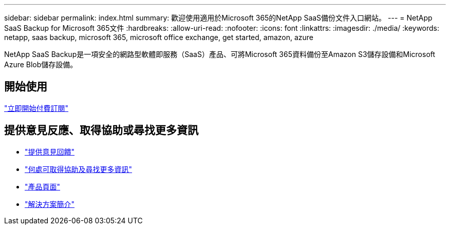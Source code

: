 ---
sidebar: sidebar 
permalink: index.html 
summary: 歡迎使用適用於Microsoft 365的NetApp SaaS備份文件入口網站。 
---
= NetApp SaaS Backup for Microsoft 365文件
:hardbreaks:
:allow-uri-read: 
:nofooter: 
:icons: font
:linkattrs: 
:imagesdir: ./media/
:keywords: netapp, saas backup, microsoft 365, microsoft office exchange, get started, amazon, azure


NetApp SaaS Backup是一項安全的網路型軟體即服務（SaaS）產品、可將Microsoft 365資料備份至Amazon S3儲存設備和Microsoft Azure Blob儲存設備。



== 開始使用

link:concept_paid_subscription_workflow.html["立即開始付費訂閱"]



== 提供意見反應、取得協助或尋找更多資訊

* link:task_providing_feedback.html["提供意見回饋"]
* link:concept_get_help_find_info.html["何處可取得協助及尋找更多資訊"]
* link:https://cloud.netapp.com/saas-backup["產品頁面"]
* link:https://www.netapp.com/pdf.html?item=/media/21210-SB-3831-1220-NetApp-SaaS-Backup.pdf["解決方案簡介"]

